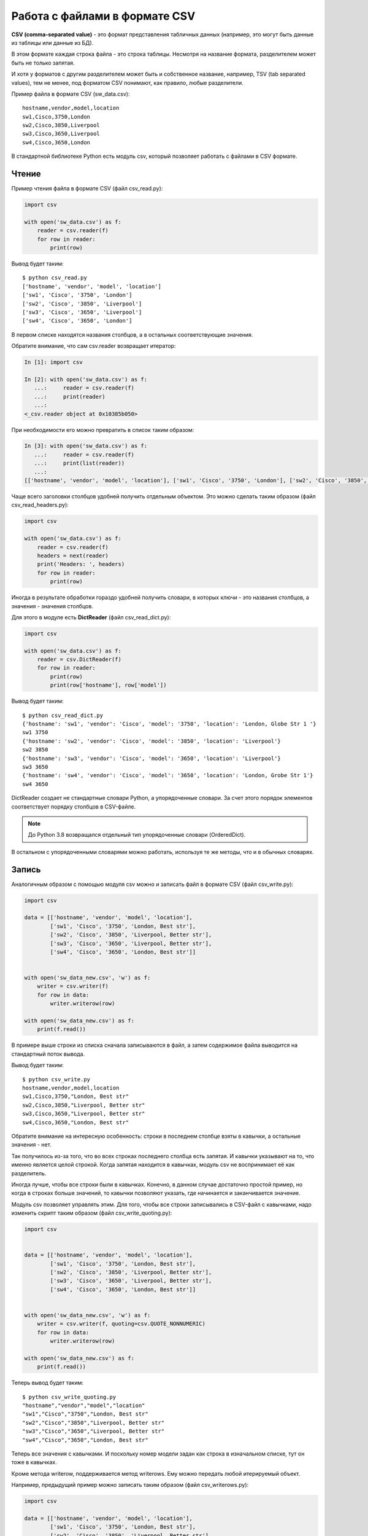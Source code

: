 Работа с файлами в формате CSV
------------------------------

**CSV (comma-separated value)** - это формат представления табличных
данных (например, это могут быть данные из таблицы или данные из БД).

В этом формате каждая строка файла - это строка таблицы. Несмотря на
название формата, разделителем может быть не только запятая.

И хотя у форматов с другим разделителем может быть и собственное
название, например, TSV (tab separated values), тем не менее, под
форматом CSV понимают, как правило, любые разделители.

Пример файла в формате CSV (sw_data.csv):

::

    hostname,vendor,model,location
    sw1,Cisco,3750,London
    sw2,Cisco,3850,Liverpool
    sw3,Cisco,3650,Liverpool
    sw4,Cisco,3650,London

В стандартной библиотеке Python есть модуль csv, который позволяет
работать с файлами в CSV формате.

Чтение
~~~~~~

Пример чтения файла в формате CSV (файл csv_read.py):

.. code:: python

    import csv

    with open('sw_data.csv') as f:
        reader = csv.reader(f)
        for row in reader:
            print(row)


Вывод будет таким:

::

    $ python csv_read.py
    ['hostname', 'vendor', 'model', 'location']
    ['sw1', 'Cisco', '3750', 'London']
    ['sw2', 'Cisco', '3850', 'Liverpool']
    ['sw3', 'Cisco', '3650', 'Liverpool']
    ['sw4', 'Cisco', '3650', 'London']

В первом списке находятся названия столбцов, а в остальных
соответствующие значения.

Обратите внимание, что сам csv.reader возвращает итератор:

.. code:: python

    In [1]: import csv

    In [2]: with open('sw_data.csv') as f:
       ...:     reader = csv.reader(f)
       ...:     print(reader)
       ...:
    <_csv.reader object at 0x10385b050>

При необходимости его можно превратить в список таким образом:

.. code:: python

    In [3]: with open('sw_data.csv') as f:
       ...:     reader = csv.reader(f)
       ...:     print(list(reader))
       ...:
    [['hostname', 'vendor', 'model', 'location'], ['sw1', 'Cisco', '3750', 'London'], ['sw2', 'Cisco', '3850', 'Liverpool'], ['sw3', 'Cisco', '3650', 'Liverpool'], ['sw4', 'Cisco', '3650', 'London']]

Чаще всего заголовки столбцов удобней получить отдельным объектом. Это
можно сделать таким образом (файл csv_read_headers.py):

.. code:: python

    import csv

    with open('sw_data.csv') as f:
        reader = csv.reader(f)
        headers = next(reader)
        print('Headers: ', headers)
        for row in reader:
            print(row)


Иногда в результате обработки гораздо удобней получить словари, в
которых ключи - это названия столбцов, а значения - значения столбцов.

Для этого в модуле есть **DictReader** (файл csv_read_dict.py):

.. code:: python

    import csv

    with open('sw_data.csv') as f:
        reader = csv.DictReader(f)
        for row in reader:
            print(row)
            print(row['hostname'], row['model'])


Вывод будет таким:

::

    $ python csv_read_dict.py
    {'hostname': 'sw1', 'vendor': 'Cisco', 'model': '3750', 'location': 'London, Globe Str 1 '}
    sw1 3750
    {'hostname': 'sw2', 'vendor': 'Cisco', 'model': '3850', 'location': 'Liverpool'}
    sw2 3850
    {'hostname': 'sw3', 'vendor': 'Cisco', 'model': '3650', 'location': 'Liverpool'}
    sw3 3650
    {'hostname': 'sw4', 'vendor': 'Cisco', 'model': '3650', 'location': 'London, Grobe Str 1'}
    sw4 3650


DictReader создает не стандартные словари Python, а упорядоченные
словари. За счет этого порядок элементов соответствует порядку столбцов
в CSV-файле.

.. note::

    До Python 3.8 возвращался отдельный тип упорядоченные словари (OrderedDict).

В остальном с упорядоченными словарями можно работать, используя те же
методы, что и в обычных словарях.

Запись
~~~~~~

Аналогичным образом с помощью модуля csv можно и записать файл в формате
CSV (файл csv_write.py):


.. code:: python

    import csv

    data = [['hostname', 'vendor', 'model', 'location'],
            ['sw1', 'Cisco', '3750', 'London, Best str'],
            ['sw2', 'Cisco', '3850', 'Liverpool, Better str'],
            ['sw3', 'Cisco', '3650', 'Liverpool, Better str'],
            ['sw4', 'Cisco', '3650', 'London, Best str']]


    with open('sw_data_new.csv', 'w') as f:
        writer = csv.writer(f)
        for row in data:
            writer.writerow(row)

    with open('sw_data_new.csv') as f:
        print(f.read())



В примере выше строки из списка сначала записываются в файл, а затем
содержимое файла выводится на стандартный поток вывода.

Вывод будет таким:

::

    $ python csv_write.py
    hostname,vendor,model,location
    sw1,Cisco,3750,"London, Best str"
    sw2,Cisco,3850,"Liverpool, Better str"
    sw3,Cisco,3650,"Liverpool, Better str"
    sw4,Cisco,3650,"London, Best str"

Обратите внимание на интересную особенность: строки в последнем столбце
взяты в кавычки, а остальные значения - нет.

Так получилось из-за того, что во всех строках последнего столбца есть
запятая. И кавычки указывают на то, что именно является целой строкой.
Когда запятая находится в кавычках, модуль csv не воспринимает её как
разделитель.

Иногда лучше, чтобы все строки были в кавычках. Конечно, в данном случае
достаточно простой пример, но когда в строках больше значений, то
кавычки позволяют указать, где начинается и заканчивается значение.

Модуль csv позволяет управлять этим. Для того, чтобы все строки
записывались в CSV-файл с кавычками, надо изменить скрипт таким образом
(файл csv_write_quoting.py):


.. code:: python

    import csv


    data = [['hostname', 'vendor', 'model', 'location'],
            ['sw1', 'Cisco', '3750', 'London, Best str'],
            ['sw2', 'Cisco', '3850', 'Liverpool, Better str'],
            ['sw3', 'Cisco', '3650', 'Liverpool, Better str'],
            ['sw4', 'Cisco', '3650', 'London, Best str']]


    with open('sw_data_new.csv', 'w') as f:
        writer = csv.writer(f, quoting=csv.QUOTE_NONNUMERIC)
        for row in data:
            writer.writerow(row)

    with open('sw_data_new.csv') as f:
        print(f.read())

Теперь вывод будет таким:

::

    $ python csv_write_quoting.py
    "hostname","vendor","model","location"
    "sw1","Cisco","3750","London, Best str"
    "sw2","Cisco","3850","Liverpool, Better str"
    "sw3","Cisco","3650","Liverpool, Better str"
    "sw4","Cisco","3650","London, Best str"

Теперь все значения с кавычками. И поскольку номер модели задан как
строка в изначальном списке, тут он тоже в кавычках.

Кроме метода writerow, поддерживается метод writerows. Ему можно
передать любой итерируемый объект.

Например, предыдущий пример можно записать таким образом (файл
csv_writerows.py):

.. code:: python

    import csv

    data = [['hostname', 'vendor', 'model', 'location'],
            ['sw1', 'Cisco', '3750', 'London, Best str'],
            ['sw2', 'Cisco', '3850', 'Liverpool, Better str'],
            ['sw3', 'Cisco', '3650', 'Liverpool, Better str'],
            ['sw4', 'Cisco', '3650', 'London, Best str']]


    with open('sw_data_new.csv', 'w') as f:
        writer = csv.writer(f, quoting=csv.QUOTE_NONNUMERIC)
        writer.writerows(data)

    with open('sw_data_new.csv') as f:
        print(f.read())

DictWriter
^^^^^^^^^^

С помощью DictWriter можно записать словари в формат CSV.

В целом DictWriter работает так же, как writer, но так как словари не
упорядочены, надо указывать явно в каком порядке будут идти столбцы в
файле. Для этого используется параметр fieldnames (файл
csv_write_dict.py):

.. code:: python

    import csv

    data = [{
        'hostname': 'sw1',
        'location': 'London',
        'model': '3750',
        'vendor': 'Cisco'
    }, {
        'hostname': 'sw2',
        'location': 'Liverpool',
        'model': '3850',
        'vendor': 'Cisco'
    }, {
        'hostname': 'sw3',
        'location': 'Liverpool',
        'model': '3650',
        'vendor': 'Cisco'
    }, {
        'hostname': 'sw4',
        'location': 'London',
        'model': '3650',
        'vendor': 'Cisco'
    }]

    with open('csv_write_dictwriter.csv', 'w') as f:
        writer = csv.DictWriter(
            f, fieldnames=list(data[0].keys()), quoting=csv.QUOTE_NONNUMERIC)
        writer.writeheader()
        for d in data:
            writer.writerow(d)


Указание разделителя
~~~~~~~~~~~~~~~~~~~~

Иногда в качестве разделителя используются другие значения. В таком
случае должна быть возможность подсказать модулю, какой именно
разделитель использовать.

Например, если в файле используется разделитель ``;`` (файл
sw_data2.csv):

::

    hostname;vendor;model;location
    sw1;Cisco;3750;London
    sw2;Cisco;3850;Liverpool
    sw3;Cisco;3650;Liverpool
    sw4;Cisco;3650;London

Достаточно просто указать, какой разделитель используется в reader (файл
csv_read_delimiter.py):

.. code:: python

    import csv

    with open('sw_data2.csv') as f:
        reader = csv.reader(f, delimiter=';')
        for row in reader:
            print(row)
